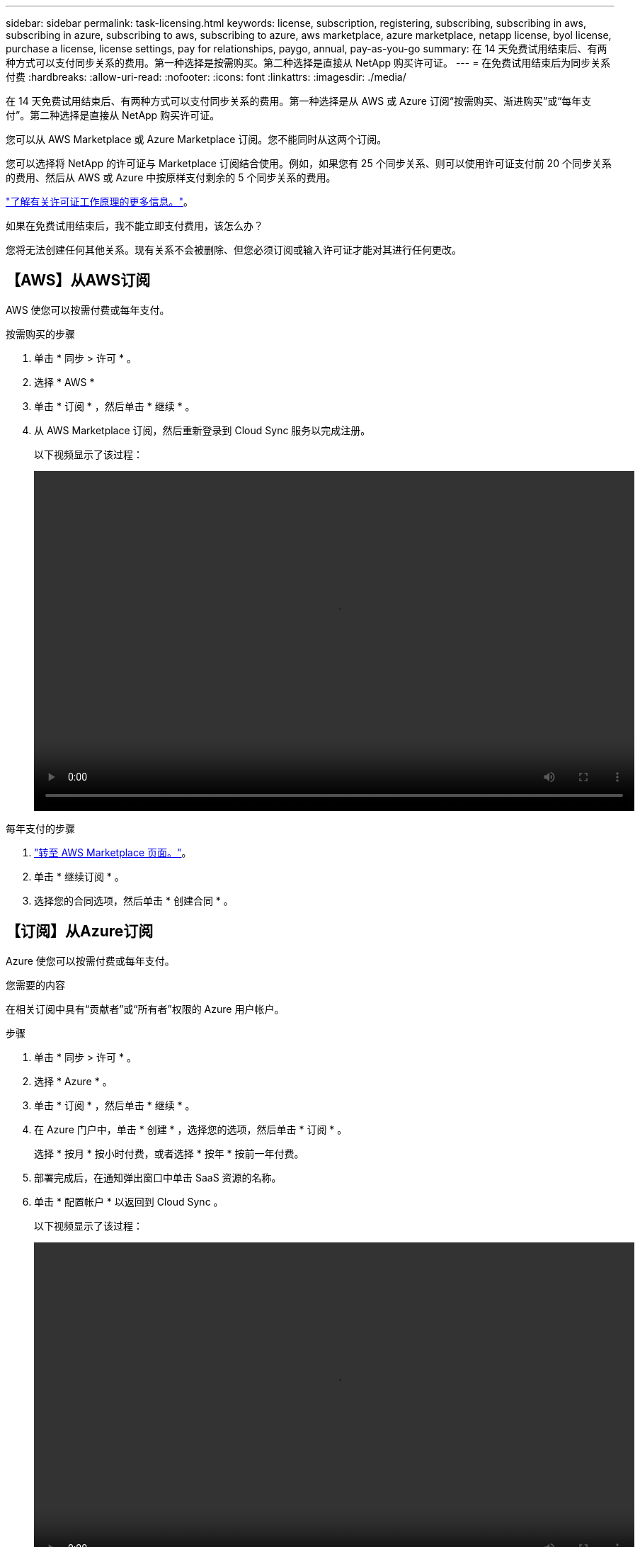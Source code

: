 ---
sidebar: sidebar 
permalink: task-licensing.html 
keywords: license, subscription, registering, subscribing, subscribing in aws, subscribing in azure, subscribing to aws, subscribing to azure, aws marketplace, azure marketplace, netapp license, byol license, purchase a license, license settings, pay for relationships, paygo, annual, pay-as-you-go 
summary: 在 14 天免费试用结束后、有两种方式可以支付同步关系的费用。第一种选择是按需购买。第二种选择是直接从 NetApp 购买许可证。 
---
= 在免费试用结束后为同步关系付费
:hardbreaks:
:allow-uri-read: 
:nofooter: 
:icons: font
:linkattrs: 
:imagesdir: ./media/


在 14 天免费试用结束后、有两种方式可以支付同步关系的费用。第一种选择是从 AWS 或 Azure 订阅“按需购买、渐进购买”或“每年支付”。第二种选择是直接从 NetApp 购买许可证。

您可以从 AWS Marketplace 或 Azure Marketplace 订阅。您不能同时从这两个订阅。

您可以选择将 NetApp 的许可证与 Marketplace 订阅结合使用。例如，如果您有 25 个同步关系、则可以使用许可证支付前 20 个同步关系的费用、然后从 AWS 或 Azure 中按原样支付剩余的 5 个同步关系的费用。

link:concept-licensing.html["了解有关许可证工作原理的更多信息。"]。

.如果在免费试用结束后，我不能立即支付费用，该怎么办？
****
您将无法创建任何其他关系。现有关系不会被删除、但您必须订阅或输入许可证才能对其进行任何更改。

****


== 【AWS】从AWS订阅

AWS 使您可以按需付费或每年支付。

.按需购买的步骤
. 单击 * 同步 > 许可 * 。
. 选择 * AWS *
. 单击 * 订阅 * ，然后单击 * 继续 * 。
. 从 AWS Marketplace 订阅，然后重新登录到 Cloud Sync 服务以完成注册。
+
以下视频显示了该过程：

+
video::video_cloud_sync_registering.mp4[width=848,height=480]


.每年支付的步骤
. https://aws.amazon.com/marketplace/pp/B06XX5V3M2["转至 AWS Marketplace 页面。"^]。
. 单击 * 继续订阅 * 。
. 选择您的合同选项，然后单击 * 创建合同 * 。




== 【订阅】从Azure订阅

Azure 使您可以按需付费或每年支付。

.您需要的内容
在相关订阅中具有“贡献者”或“所有者”权限的 Azure 用户帐户。

.步骤
. 单击 * 同步 > 许可 * 。
. 选择 * Azure * 。
. 单击 * 订阅 * ，然后单击 * 继续 * 。
. 在 Azure 门户中，单击 * 创建 * ，选择您的选项，然后单击 * 订阅 * 。
+
选择 * 按月 * 按小时付费，或者选择 * 按年 * 按前一年付费。

. 部署完成后，在通知弹出窗口中单击 SaaS 资源的名称。
. 单击 * 配置帐户 * 以返回到 Cloud Sync 。
+
以下视频显示了该过程：

+
video::video_cloud_sync_registering_azure.mp4[width=848,height=480]




== 【许可】从NetApp购买许可证并将其添加到Cloud Sync

要预先支付同步关系的费用、您必须购买一个或多个许可证并将其添加到 Cloud Sync 服务。

.您需要的内容
您需要提供许可证的序列号以及与许可证关联的 NetApp 支持站点帐户的用户名和密码。

.步骤
. 请发送邮件至： ng-cloudsync-contact@netapp.com ？ Subject=Cloud%20Sync%20Service%20-%20BYOL%20License%20Purches%20Request[ 联系 NetApp] 购买许可证。
. 在BlueXP中、单击*同步>许可*。
. 单击 * 添加许可证 * 并添加所需信息：
+
.. 输入序列号。
.. 选择与要添加的许可证关联的 NetApp 支持站点帐户：
+
*** 如果您的帐户已添加到BlueXP、请从下拉列表中选择它。
*** 如果尚未添加您的帐户，请单击 * 添加 NSS 凭据 * ，输入用户名和密码，单击 * 注册 * ，然后从下拉列表中选择它。


.. 单击 * 添加 * 。






== 更新许可证

如果您延长了从 NetApp 购买的 Cloud Sync 许可证，则新的到期日期不会在 Cloud Sync 中自动更新。要刷新到期日期，您需要重新添加许可证。

.步骤
. 在BlueXP中、单击*同步>许可*。
. 单击 * 添加许可证 * 并添加所需信息：
+
.. 输入序列号。
.. 选择与要添加的许可证关联的 NetApp 支持站点帐户：
.. 单击 * 添加 * 。




.结果
Cloud Sync 会使用新的到期日期更新现有许可证。
